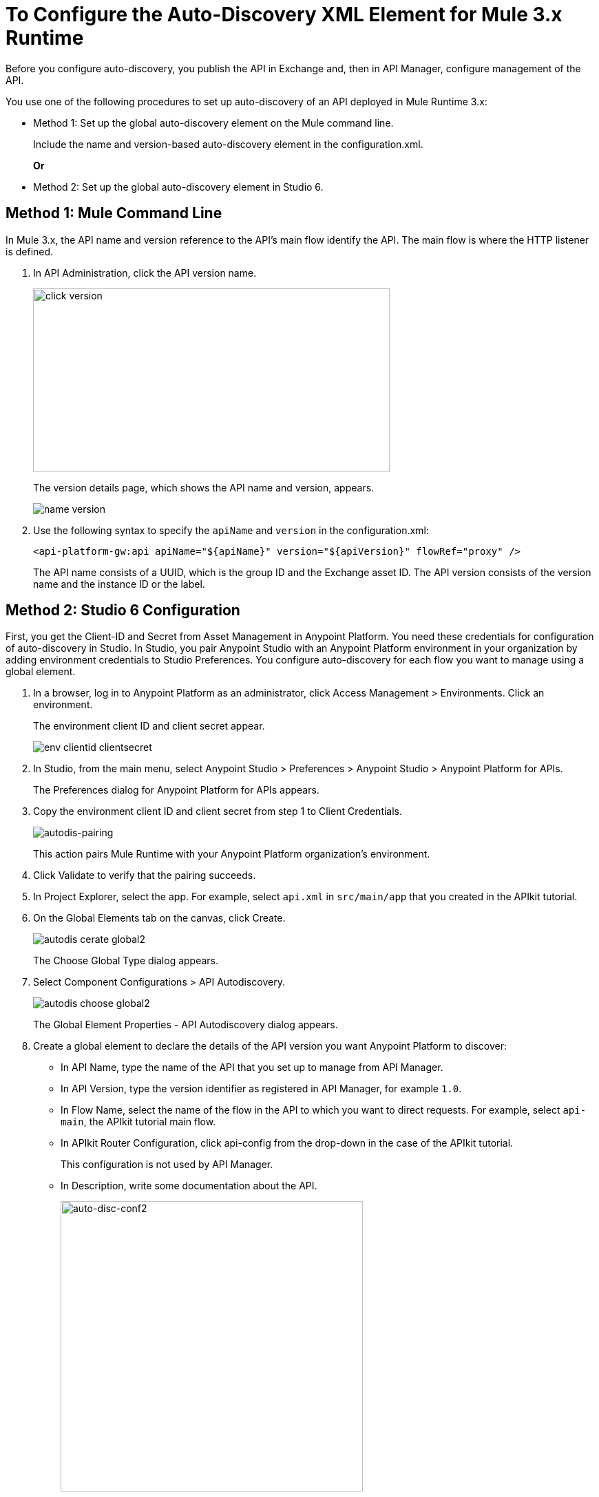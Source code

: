 = To Configure the Auto-Discovery XML Element for Mule 3.x Runtime

Before you configure auto-discovery, you publish the API in Exchange and, then in API Manager, configure management of the API.

You use one of the following procedures to set up auto-discovery of an API deployed in Mule Runtime 3.x:

* Method 1: Set up the global auto-discovery element on the Mule command line.
+
Include the name and version-based auto-discovery element in the configuration.xml.
+
*Or*
* Method 2: Set up the global auto-discovery element in Studio 6.

== Method 1: Mule Command Line

In Mule 3.x, the API name and version reference to the API's main flow identify the API. The main flow is where the HTTP listener is defined. 

. In API Administration, click the API version name.
+
image::click-version.png[height=267,width=518]
+
The version details page, which shows the API name and version, appears.
+
image::name-version.png[]
. Use the following syntax to specify the `apiName` and `version` in the configuration.xml:
+
`<api-platform-gw:api apiName="${apiName}" version="${apiVersion}" flowRef="proxy" />`
+
The API name consists of a UUID, which is the group ID and the Exchange asset ID. The API version consists of the version name and the instance ID or the label.


== Method 2: Studio 6 Configuration

First, you get the Client-ID and Secret from Asset Management in Anypoint Platform. You need these credentials for configuration of auto-discovery in Studio. In Studio, you pair Anypoint Studio with an Anypoint Platform environment in your organization by adding environment credentials to Studio Preferences. You configure auto-discovery for each flow you want to manage using a global element.

. In a browser, log in to Anypoint Platform as an administrator, click Access Management > Environments. Click an environment.
+
The environment client ID and client secret appear.
+
image::env-clientid-clientsecret.png[] 

. In Studio, from the main menu, select Anypoint Studio > Preferences > Anypoint Studio > Anypoint Platform for APIs.
+
The Preferences dialog for Anypoint Platform for APIs appears.
+
. Copy the environment client ID and client secret from step 1 to Client Credentials.
+
image:autodis-pairing.png[autodis-pairing]
+
This action pairs Mule Runtime with your Anypoint Platform organization's environment.
+
. Click Validate to verify that the pairing succeeds.
+
. In Project Explorer, select the app. For example, select `api.xml` in `src/main/app` that you created in the APIkit tutorial.
. On the Global Elements tab on the canvas, click Create.
+
image::autodis-cerate-global2.png[]
+
The Choose Global Type dialog appears.
+
. Select Component Configurations > API Autodiscovery.
+
image::autodis-choose-global2.png[]
+
The Global Element Properties - API Autodiscovery dialog appears.
+
. Create a global element to declare the details of the API version you want Anypoint Platform to discover:
+
* In API Name, type the name of the API that you set up to manage from API Manager.
+
* In API Version, type the version identifier as registered in API Manager, for example `1.0`.
+
* In Flow Name, select the name of the flow in the API to which you want to direct requests. For example, select `api-main`, the APIkit tutorial main flow.
* In APIkit Router Configuration, click api-config from the drop-down in the case of the APIkit tutorial.
+
This configuration is not used by API Manager.
+
* In Description, write some documentation about the API.
+
image:auto-disc-conf2.png[auto-disc-conf2,height=422,width=439]
+
. In Project Explorer, right-click the app, `api.xml` in this example, and select Run As > Mule Application.

The API is now manageable from API Manager.